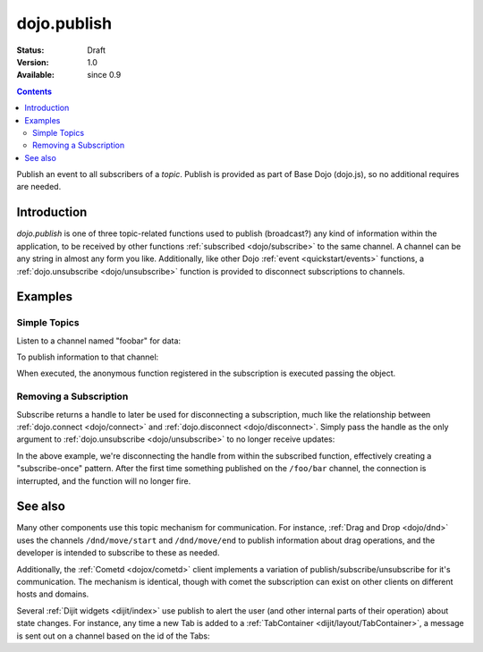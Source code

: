 .. _dojo/publish:

dojo.publish
============

:Status: Draft
:Version: 1.0
:Available: since 0.9

.. contents::
   :depth: 2

Publish an event to all subscribers of a `topic`. Publish is provided as part of Base Dojo (dojo.js), so no additional requires are needed.

============
Introduction
============

`dojo.publish` is one of three topic-related functions used to publish (broadcast?) any kind of information within the application, to be received by other functions :ref:`subscribed <dojo/subscribe>` to the same channel. A channel can be any string in almost any form you like. Additionally, like other Dojo :ref:`event <quickstart/events>` functions, a :ref:`dojo.unsubscribe <dojo/unsubscribe>` function is provided to disconnect subscriptions to channels.

========
Examples
========

Simple Topics
-------------

Listen to a channel named "foobar" for data:

.. code-block :: javascript
 :linenos:

  dojo.subscribe("foobar", function(message){
      console.log("I got: ", message);
  });

To publish information to that channel:

.. code-block :: javascript
 :linenos:
  
  dojo.publish("foobar", [{ 
     item:"one", another:"item", anObject:{ deeper:"data" }
  }]);

When executed, the anonymous function registered in the subscription is executed passing the object. 

Removing a Subscription
-----------------------

Subscribe returns a handle to later be used for disconnecting a subscription, much like the relationship between :ref:`dojo.connect <dojo/connect>` and :ref:`dojo.disconnect <dojo/disconnect>`. Simply pass the handle as the only argument to :ref:`dojo.unsubscribe <dojo/unsubscribe>` to no longer receive updates:

.. code-block :: javascript
 :linenos:

  var handle = dojo.subscribe("/foo/bar", function(message){ 
      // only runs once in this case:
      dojo.unsubscribe(handle);
  });

In the above example, we're disconnecting the handle from within the subscribed function, effectively creating a "subscribe-once" pattern. After the first time something published on the ``/foo/bar`` channel, the connection is interrupted, and the function will no longer fire. 

========
See also
========

Many other components use this topic mechanism for communication. For instance, :ref:`Drag and Drop <dojo/dnd>` uses the channels ``/dnd/move/start`` and ``/dnd/move/end`` to publish information about drag operations, and the developer is intended to subscribe to these as needed.

Additionally, the :ref:`Cometd <dojox/cometd>` client implements a variation of publish/subscribe/unsubscribe for it's communication. The mechanism is identical, though with comet the subscription can exist on other clients on different hosts and domains.

Several :ref:`Dijit widgets <dijit/index>` use publish to alert the user (and other internal parts of their operation) about state changes. For instance, any time a new Tab is added to a :ref:`TabContainer <dijit/layout/TabContainer>`, a message is sent out on a channel based on the id of the Tabs:

.. code-block :: javascript
 :linenos:

  var id = "myTabs";
  dojo.subscribe(id + "-addChild", function(child){
     // child is the new pane being added to the tabs with id="myTabs"
  });
